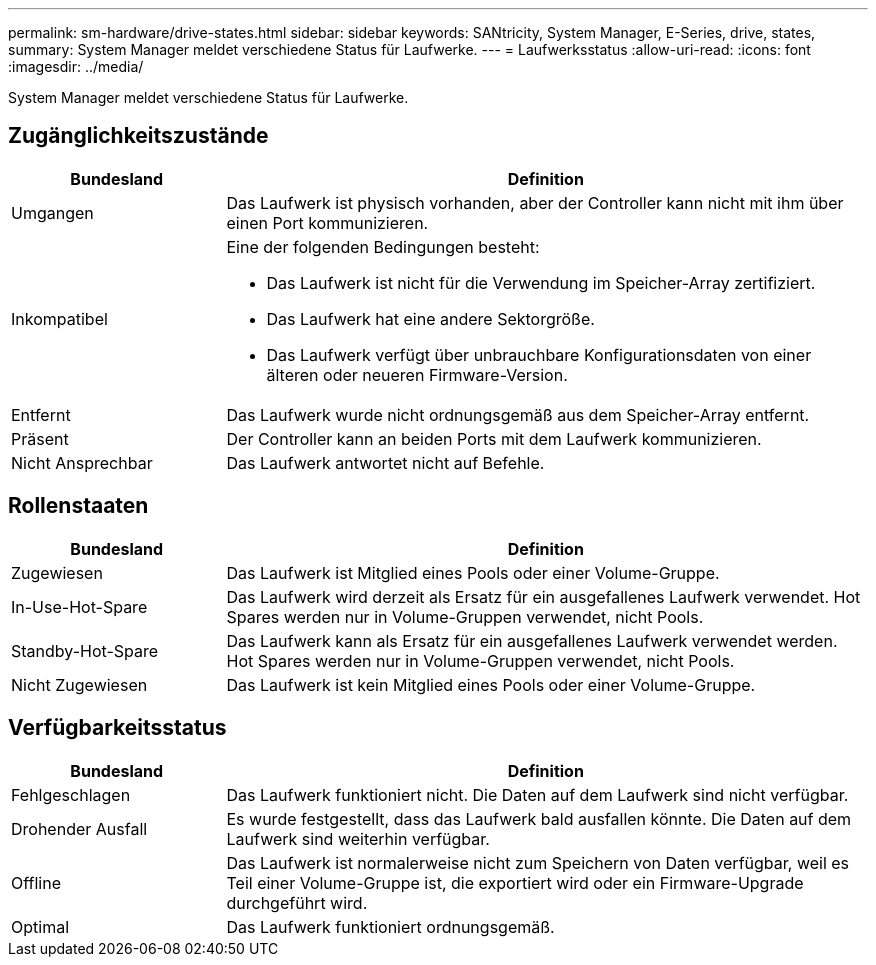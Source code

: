 ---
permalink: sm-hardware/drive-states.html 
sidebar: sidebar 
keywords: SANtricity, System Manager, E-Series, drive, states, 
summary: System Manager meldet verschiedene Status für Laufwerke. 
---
= Laufwerksstatus
:allow-uri-read: 
:icons: font
:imagesdir: ../media/


[role="lead"]
System Manager meldet verschiedene Status für Laufwerke.



== Zugänglichkeitszustände

[cols="25h,~"]
|===
| Bundesland | Definition 


 a| 
Umgangen
 a| 
Das Laufwerk ist physisch vorhanden, aber der Controller kann nicht mit ihm über einen Port kommunizieren.



 a| 
Inkompatibel
 a| 
Eine der folgenden Bedingungen besteht:

* Das Laufwerk ist nicht für die Verwendung im Speicher-Array zertifiziert.
* Das Laufwerk hat eine andere Sektorgröße.
* Das Laufwerk verfügt über unbrauchbare Konfigurationsdaten von einer älteren oder neueren Firmware-Version.




 a| 
Entfernt
 a| 
Das Laufwerk wurde nicht ordnungsgemäß aus dem Speicher-Array entfernt.



 a| 
Präsent
 a| 
Der Controller kann an beiden Ports mit dem Laufwerk kommunizieren.



 a| 
Nicht Ansprechbar
 a| 
Das Laufwerk antwortet nicht auf Befehle.

|===


== Rollenstaaten

[cols="25h,~"]
|===
| Bundesland | Definition 


 a| 
Zugewiesen
 a| 
Das Laufwerk ist Mitglied eines Pools oder einer Volume-Gruppe.



 a| 
In-Use-Hot-Spare
 a| 
Das Laufwerk wird derzeit als Ersatz für ein ausgefallenes Laufwerk verwendet. Hot Spares werden nur in Volume-Gruppen verwendet, nicht Pools.



 a| 
Standby-Hot-Spare
 a| 
Das Laufwerk kann als Ersatz für ein ausgefallenes Laufwerk verwendet werden. Hot Spares werden nur in Volume-Gruppen verwendet, nicht Pools.



 a| 
Nicht Zugewiesen
 a| 
Das Laufwerk ist kein Mitglied eines Pools oder einer Volume-Gruppe.

|===


== Verfügbarkeitsstatus

[cols="25h,~"]
|===
| Bundesland | Definition 


 a| 
Fehlgeschlagen
 a| 
Das Laufwerk funktioniert nicht. Die Daten auf dem Laufwerk sind nicht verfügbar.



 a| 
Drohender Ausfall
 a| 
Es wurde festgestellt, dass das Laufwerk bald ausfallen könnte. Die Daten auf dem Laufwerk sind weiterhin verfügbar.



 a| 
Offline
 a| 
Das Laufwerk ist normalerweise nicht zum Speichern von Daten verfügbar, weil es Teil einer Volume-Gruppe ist, die exportiert wird oder ein Firmware-Upgrade durchgeführt wird.



 a| 
Optimal
 a| 
Das Laufwerk funktioniert ordnungsgemäß.

|===
